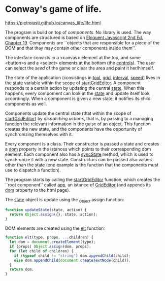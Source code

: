 * Conway's game of life.

https://pietroiusti.github.io/canvas_life/life.html

The program is build on top of /components/. No library is used. The
way components are structured is based on [[https://eloquentjavascript.net/][Eloquent Javascript 2nd
Ed. Chapter 19]]. Components are ``objects that are responsible for a
piece of the DOM and that thay may contain other components inside
them''.

The interface consists in a <canvas> element at the top, and some
<button>s and a <select> elements at the bottom (the _controls_). The
user can select the /seed/ of the game or clear the area and paint it
her/himself.

The state of the application (consistings in _tool_, _grid_,
_interval_, _speed_) lives in the _state_ variable within the scope of
_startGridEditor_. A component responds to a certain action by
updating the central _state_. When this happens, every compoment can
look at the _state_ and update itself look accordingly. When a
component is given a new state, it notifies its child components as
well.

Components update the central state (that within the scope of
_startGridEditor_) by /dispatching actions/, that is, by passing to a
managing function the relevant information in the guise of an
object. This function creates the new state, and the components have
the opportunity of synchronizing themselves with it.

Every component is a class. Their constructor is passed a state and
creates a _dom_ property in the istances which points to their
corresponding dom element. Each component also has a _syncState_
method, which is used to synchronize it with a new state. Constructors
can be passed also values other than the state (one example is the
function that the components must use to dispatch a function).

The program starts by calling the _startGridEditor_ function, which
creates the ``root component'' called _app_, an istance of
_GridEditor_ (and appends its _dom_ property to the html page).

The _state_ object is update using the _Object.assign function:
#+begin_src javascript
function updateState(state, action) {
  return Object.assign({}, state, action);
}
#+end_src

DOM elements are created using the _elt_ function:
#+begin_src javascript
function elt(type, props, ...children) {
  let dom = document.createElement(type);
  if (props) Object.assign(dom, props);
  for (let child of children) {
    if (typeof child != "string") dom.appendChild(child);
    else dom.appendChild(document.createTextNode(child));
  }
  return dom;
}
#+end_src

